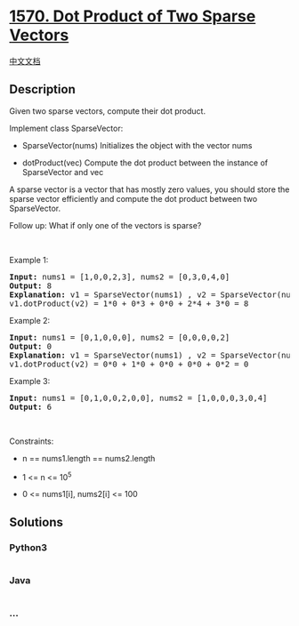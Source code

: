 * [[https://leetcode.com/problems/dot-product-of-two-sparse-vectors][1570.
Dot Product of Two Sparse Vectors]]
  :PROPERTIES:
  :CUSTOM_ID: dot-product-of-two-sparse-vectors
  :END:
[[./solution/1500-1599/1570.Dot Product of Two Sparse Vectors/README.org][中文文档]]

** Description
   :PROPERTIES:
   :CUSTOM_ID: description
   :END:

#+begin_html
  <p>
#+end_html

Given two sparse vectors, compute their dot product.

#+begin_html
  </p>
#+end_html

#+begin_html
  <p>
#+end_html

Implement class SparseVector:

#+begin_html
  </p>
#+end_html

#+begin_html
  <ul data-indent="0" data-stringify-type="unordered-list">
#+end_html

#+begin_html
  <li>
#+end_html

SparseVector(nums) Initializes the object with the vector nums

#+begin_html
  </li>
#+end_html

#+begin_html
  <li>
#+end_html

dotProduct(vec) Compute the dot product between the instance of
SparseVector and vec

#+begin_html
  </li>
#+end_html

#+begin_html
  </ul>
#+end_html

#+begin_html
  <p>
#+end_html

A sparse vector is a vector that has mostly zero values, you should
store the sparse vector efficiently and compute the dot product between
two SparseVector.

#+begin_html
  </p>
#+end_html

#+begin_html
  <p>
#+end_html

Follow up: What if only one of the vectors is sparse?

#+begin_html
  </p>
#+end_html

#+begin_html
  <p>
#+end_html

 

#+begin_html
  </p>
#+end_html

#+begin_html
  <p>
#+end_html

Example 1:

#+begin_html
  </p>
#+end_html

#+begin_html
  <pre>
  <strong>Input:</strong> nums1 = [1,0,0,2,3], nums2 = [0,3,0,4,0]
  <strong>Output:</strong> 8
  <strong>Explanation:</strong> v1 = SparseVector(nums1) , v2 = SparseVector(nums2)
  v1.dotProduct(v2) = 1*0 + 0*3 + 0*0 + 2*4 + 3*0 = 8
  </pre>
#+end_html

#+begin_html
  <p>
#+end_html

Example 2:

#+begin_html
  </p>
#+end_html

#+begin_html
  <pre>
  <strong>Input:</strong> nums1 = [0,1,0,0,0], nums2 = [0,0,0,0,2]
  <strong>Output:</strong> 0
  <strong>Explanation:</strong> v1 = SparseVector(nums1) , v2 = SparseVector(nums2)
  v1.dotProduct(v2) = 0*0 + 1*0 + 0*0 + 0*0 + 0*2 = 0
  </pre>
#+end_html

#+begin_html
  <p>
#+end_html

Example 3:

#+begin_html
  </p>
#+end_html

#+begin_html
  <pre>
  <strong>Input:</strong> nums1 = [0,1,0,0,2,0,0], nums2 = [1,0,0,0,3,0,4]
  <strong>Output:</strong> 6
  </pre>
#+end_html

#+begin_html
  <p>
#+end_html

 

#+begin_html
  </p>
#+end_html

#+begin_html
  <p>
#+end_html

Constraints:

#+begin_html
  </p>
#+end_html

#+begin_html
  <ul>
#+end_html

#+begin_html
  <li>
#+end_html

n == nums1.length == nums2.length

#+begin_html
  </li>
#+end_html

#+begin_html
  <li>
#+end_html

1 <= n <= 10^5

#+begin_html
  </li>
#+end_html

#+begin_html
  <li>
#+end_html

0 <= nums1[i], nums2[i] <= 100

#+begin_html
  </li>
#+end_html

#+begin_html
  </ul>
#+end_html

** Solutions
   :PROPERTIES:
   :CUSTOM_ID: solutions
   :END:

#+begin_html
  <!-- tabs:start -->
#+end_html

*** *Python3*
    :PROPERTIES:
    :CUSTOM_ID: python3
    :END:
#+begin_src python
#+end_src

*** *Java*
    :PROPERTIES:
    :CUSTOM_ID: java
    :END:
#+begin_src java
#+end_src

*** *...*
    :PROPERTIES:
    :CUSTOM_ID: section
    :END:
#+begin_example
#+end_example

#+begin_html
  <!-- tabs:end -->
#+end_html
